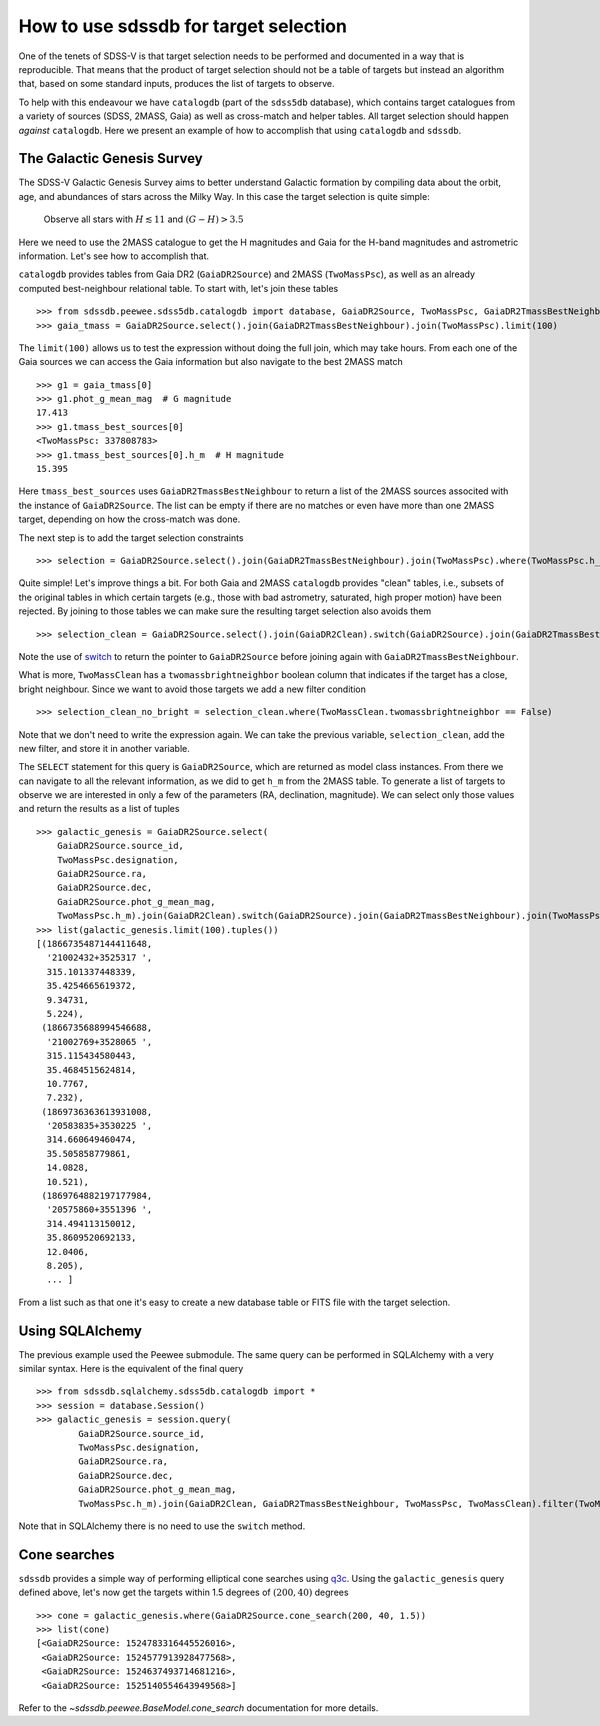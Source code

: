 
.. _target-selection-example:

How to use sdssdb for target selection
======================================

One of the tenets of SDSS-V is that target selection needs to be performed and documented in a way that is reproducible. That means that the product of target selection should not be a table of targets but instead an algorithm that, based on some standard inputs, produces the list of targets to observe.

To help with this endeavour we have ``catalogdb`` (part of the ``sdss5db`` database), which contains target catalogues from a variety of sources (SDSS, 2MASS, Gaia) as well as cross-match and helper tables. All target selection should happen *against* ``catalogdb``. Here we present an example of how to accomplish that using ``catalogdb`` and ``sdssdb``.


The Galactic Genesis Survey
---------------------------

The SDSS-V Galactic Genesis Survey aims to better understand Galactic formation by compiling data about the orbit, age, and abundances of stars across the Milky Way. In this case the target selection is quite simple:

    Observe all stars with :math:`H\lesssim 11` and :math:`(G-H)>3.5`

Here we need to use the 2MASS catalogue to get the H magnitudes and Gaia for the H-band magnitudes and astrometric information. Let's see how to accomplish that.

``catalogdb`` provides tables from Gaia DR2 (``GaiaDR2Source``) and 2MASS (``TwoMassPsc``), as well as an already computed best-neighbour relational table. To start with, let's join these tables ::

    >>> from sdssdb.peewee.sdss5db.catalogdb import database, GaiaDR2Source, TwoMassPsc, GaiaDR2TmassBestNeighbour
    >>> gaia_tmass = GaiaDR2Source.select().join(GaiaDR2TmassBestNeighbour).join(TwoMassPsc).limit(100)

The ``limit(100)`` allows us to test the expression without doing the full join, which may take hours. From each one of the Gaia sources we can access the Gaia information but also navigate to the best 2MASS match ::

    >>> g1 = gaia_tmass[0]
    >>> g1.phot_g_mean_mag  # G magnitude
    17.413
    >>> g1.tmass_best_sources[0]
    <TwoMassPsc: 337808783>
    >>> g1.tmass_best_sources[0].h_m  # H magnitude
    15.395

Here ``tmass_best_sources`` uses ``GaiaDR2TmassBestNeighbour`` to return a list of the 2MASS sources associted with the instance of ``GaiaDR2Source``. The list can be empty if there are no matches or even have more than one 2MASS target, depending on how the cross-match was done.

The next step is to add the target selection constraints ::

    >>> selection = GaiaDR2Source.select().join(GaiaDR2TmassBestNeighbour).join(TwoMassPsc).where(TwoMassPsc.h_m < 11).where((GaiaDR2Source.phot_g_mean_mag - TwoMassPsc.h_m) > 3.5).limit(100)

Quite simple! Let's improve things a bit. For both Gaia and 2MASS ``catalogdb`` provides "clean" tables, i.e., subsets of the original tables in which certain targets (e.g., those with bad astrometry, saturated, high proper motion) have been rejected. By joining to those tables we can make sure the resulting target selection also avoids them ::

    >>> selection_clean = GaiaDR2Source.select().join(GaiaDR2Clean).switch(GaiaDR2Source).join(GaiaDR2TmassBestNeighbour).join(TwoMassPsc).join(TwoMassClean).where(TwoMassPsc.h_m < 11).where((GaiaDR2Source.phot_g_mean_mag - TwoMassPsc.h_m) > 3.5)

Note the use of `switch <http://docs.peewee-orm.com/en/latest/peewee/api.html?highlight=switch#ModelSelect.switch>`__ to return the pointer to ``GaiaDR2Source`` before joining again with ``GaiaDR2TmassBestNeighbour``.

What is more, ``TwoMassClean`` has a ``twomassbrightneighbor`` boolean column that indicates if the target has a close, bright neighbour. Since we want to avoid those targets we add a new filter condition ::

    >>> selection_clean_no_bright = selection_clean.where(TwoMassClean.twomassbrightneighbor == False)

Note that we don't need to write the expression again. We can take the previous variable, ``selection_clean``, add the new filter, and store it in another variable.

The ``SELECT`` statement for this query is ``GaiaDR2Source``, which are returned as model class instances. From there we can navigate to all the relevant information, as we did to get ``h_m`` from the 2MASS table. To generate a list of targets to observe we are interested in only a few of the parameters (RA, declination, magnitude). We can select only those values and return the results as a list of tuples ::

    >>> galactic_genesis = GaiaDR2Source.select(
        GaiaDR2Source.source_id,
        TwoMassPsc.designation,
        GaiaDR2Source.ra,
        GaiaDR2Source.dec,
        GaiaDR2Source.phot_g_mean_mag,
        TwoMassPsc.h_m).join(GaiaDR2Clean).switch(GaiaDR2Source).join(GaiaDR2TmassBestNeighbour).join(TwoMassPsc).join(TwoMassClean).where(TwoMassPsc.h_m < 11, (GaiaDR2Source.phot_g_mean_mag - TwoMassPsc.h_m) > 3.5, TwoMassClean.twomassbrightneighbor == False)
    >>> list(galactic_genesis.limit(100).tuples())
    [(1866735487144411648,
      '21002432+3525317 ',
      315.101337448339,
      35.4254665619372,
      9.34731,
      5.224),
     (1866735688994546688,
      '21002769+3528065 ',
      315.115434580443,
      35.4684515624814,
      10.7767,
      7.232),
     (1869736363613931008,
      '20583835+3530225 ',
      314.660649460474,
      35.505858779861,
      14.0828,
      10.521),
     (1869764882197177984,
      '20575860+3551396 ',
      314.494113150012,
      35.8609520692133,
      12.0406,
      8.205),
      ... ]

From a list such as that one it's easy to create a new database table or FITS file with the target selection.


Using SQLAlchemy
----------------

The previous example used the Peewee submodule. The same query can be performed in SQLAlchemy with a very similar syntax. Here is the equivalent of the final query ::

    >>> from sdssdb.sqlalchemy.sdss5db.catalogdb import *
    >>> session = database.Session()
    >>> galactic_genesis = session.query(
            GaiaDR2Source.source_id,
            TwoMassPsc.designation,
            GaiaDR2Source.ra,
            GaiaDR2Source.dec,
            GaiaDR2Source.phot_g_mean_mag,
            TwoMassPsc.h_m).join(GaiaDR2Clean, GaiaDR2TmassBestNeighbour, TwoMassPsc, TwoMassClean).filter(TwoMassPsc.h_m < 11, (GaiaDR2Source.phot_g_mean_mag - TwoMassPsc.h_m) > 3.5, TwoMassClean.twomassbrightneighbor == False)

Note that in SQLAlchemy there is no need to use the ``switch`` method.


Cone searches
-------------

``sdssdb`` provides a simple way of performing elliptical cone searches using `q3c <https://github.com/segasai/q3c>`__. Using the ``galactic_genesis`` query defined above, let's now get the targets within 1.5 degrees of :math:`(200, 40)` degrees ::

    >>> cone = galactic_genesis.where(GaiaDR2Source.cone_search(200, 40, 1.5))
    >>> list(cone)
    [<GaiaDR2Source: 1524783316445526016>,
     <GaiaDR2Source: 1524577913928477568>,
     <GaiaDR2Source: 1524637493714681216>,
     <GaiaDR2Source: 1525140554643949568>]

Refer to the `~sdssdb.peewee.BaseModel.cone_search` documentation for more details.
